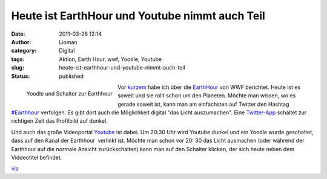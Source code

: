 Heute ist EarthHour und Youtube nimmt auch Teil
###############################################
:date: 2011-03-26 12:14
:author: Lioman
:category: Digital
:tags: Aktion, Earth Hour, wwf, Yoodle, Youtube
:slug: heute-ist-earthhour-und-youtube-nimmt-auch-teil
:status: published

.. figure:: {static}/images/yt_earthhour.png
   :alt: Schalter zur Earthhour
   :align: left

   Yoodle und Schalter zur Earthhour

Vor
`kurzem <http://www.lioman.de/earth-hour-2011-fuer-60-minuten-geht-das-licht-aus>`__
habe ich über die `EarthHour <http://www.earthhour2011.de/>`__ von WWF
berichtet. Heute ist es soweit und sie rollt schon um den Planeten. 
Möchte man wissen, wo es gerade soweit ist, kann man am einfachsten auf
Twitter den Hashtag
`#Earthhour <https://twitter.com/#!/search?q=%23Earthhour>`__ verfolgen.
Es gibt dort auch die Möglichkeit digital "das Licht auszumachen". Eine
`Twitter-App <http://web.archive.org/web/20150927145806/http://eh2011.com/>`__
schaltet zur richtigen Zeit das Profilbild auf dunkel.

Und auch das große Videoportal `Youtube <https://youtube.com>`__ ist
dabei. Um 20:30 Uhr wird Youtube dunkel und ein Yoodle wurde geschaltet,
dass auf den Kanal der Earthhour  verlinkt ist. Möchte man schon vor 20:
30 das Licht ausmachen (oder während der Earthhour auf die normale
Ansicht zurückschalten) kann man auf den Schalter klicken, der sich
heute neben dem Viddeotitel befindet.

`via <http://www.googlewatchblog.de/2011/03/youtube-nimmt-an-earth-hour-teil/>`__
